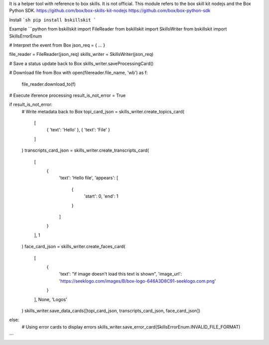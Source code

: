It is a helper tool with reference to box skills. It is not official.
This module refers to the box skill kit nodejs and the Box Python SDK.
https://github.com/box/box-skills-kit-nodejs
https://github.com/box/box-python-sdk

Install
```sh
pip install bskillskit
```

Example
```python
from bskillskit import FileReader
from bskillskit import SkillsWriter
from bskillskit import SkillsErrorEnum

# Interpret the event from Box
json_req = { ... }

file_reader = FileReader(json_req)
skills_writer = SkillsWriter(json_req)

# Save a status update back to Box
skills_writer.saveProcessingCard()

# Download file from Box
with open(filereader.file_name, 'wb') as f:
    file_reader.download_to(f)

# Execute iference processing
result_is_not_error = True

if result_is_not_error:
    # Write metadata back to Box
    topi_card_json = skills_writer.create_topics_card(
        [
           { 'text': 'Hello' },
           { 'text': 'File' }
        ]
    )
    transcripts_card_json = skills_writer.create_transcripts_card(
        [
            {
                'text': 'Hello file',
                'appears': [
                    {
                        'start': 0,
                        'end': 1
                    }
                ]
            }
        ],
        1
    )
    face_card_json = skills_writer.create_faces_card(
        [
            {
                'text': "if image doesn't load this text is shown",
                'image_url': 'https://seeklogo.com/images/B/box-logo-646A3D8C91-seeklogo.com.png'
            }
        ],
        None,
        'Logos'
    )
    skills_writer.save_data_cards([topi_card_json, transcripts_card_json, face_card_json])
else:
    # Using error cards to display errors
    skills_writer.save_error_card(SkillsErrorEnum.INVALID_FILE_FORMAT)
```


